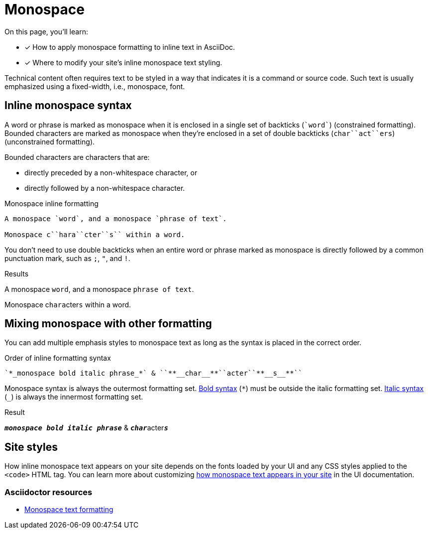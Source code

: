 = Monospace
:example-caption!:
// URLs
:url-adoc-manual: https://asciidoctor.org/docs/user-manual
:url-mono: {url-adoc-manual}/#mono

On this page, you'll learn:

* [x] How to apply monospace formatting to inline text in AsciiDoc.
* [x] Where to modify your site's inline monospace text styling.

Technical content often requires text to be styled in a way that indicates it is a command or source code.
Such text is usually emphasized using a fixed-width, i.e., monospace, font.

== Inline monospace syntax

A word or phrase is marked as monospace when it is enclosed in a single set of backticks (`++`word`++`) (constrained formatting).
Bounded characters are marked as monospace when they're enclosed in a set of double backticks (`++char``act``ers++`) (unconstrained formatting).

Bounded characters are characters that are:

* directly preceded by a non-whitespace character, or
* directly followed by a non-whitespace character.

.Monospace inline formatting
[source]
----
A monospace `word`, and a monospace `phrase of text`.

Monospace c``hara``cter``s`` within a word.
----

You don't need to use double backticks when an entire word or phrase marked as monospace is directly followed by a common punctuation mark, such as `;`, `"`, and `!`.

.Results
====
A monospace `word`, and a monospace `phrase of text`.

Monospace c``hara``cter``s`` within a word.
====

== Mixing monospace with other formatting

You can add multiple emphasis styles to monospace text as long as the syntax is placed in the correct order.

.Order of inline formatting syntax
[source]
----
`*_monospace bold italic phrase_*` & ``**__char__**``acter``**__s__**``
----

Monospace syntax is always the outermost formatting set.
xref:bold.adoc[Bold syntax] (`+*+`) must be outside the italic formatting set.
xref:italic.adoc[Italic syntax] (`+_+`) is always the innermost formatting set.

.Result
====
`*_monospace bold italic phrase_*` & ``**__char__**``acter``**__s__**``
====

== Site styles

How inline monospace text appears on your site depends on the fonts loaded by your UI and any CSS styles applied to the `<code>` HTML tag.
You can learn more about customizing xref:antora-ui-default::inline-text-styles.adoc#monospace[how monospace text appears in your site] in the UI documentation.

[discrete]
=== Asciidoctor resources

* {url-mono}[Monospace text formatting^]
